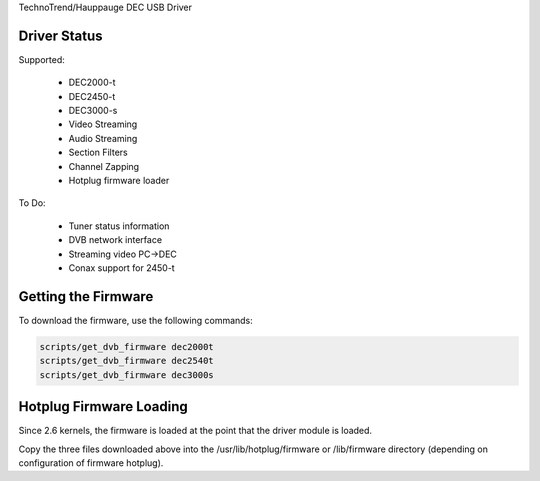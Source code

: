 TechnoTrend/Hauppauge DEC USB Driver

Driver Status
-------------

Supported:

	- DEC2000-t
	- DEC2450-t
	- DEC3000-s
	- Video Streaming
	- Audio Streaming
	- Section Filters
	- Channel Zapping
	- Hotplug firmware loader

To Do:

	- Tuner status information
	- DVB network interface
	- Streaming video PC->DEC
	- Conax support for 2450-t

Getting the Firmware
--------------------
To download the firmware, use the following commands:

.. code-block:: none

	scripts/get_dvb_firmware dec2000t
	scripts/get_dvb_firmware dec2540t
	scripts/get_dvb_firmware dec3000s


Hotplug Firmware Loading
------------------------

Since 2.6 kernels, the firmware is loaded at the point that the driver module
is loaded.

Copy the three files downloaded above into the /usr/lib/hotplug/firmware or
/lib/firmware directory (depending on configuration of firmware hotplug).
